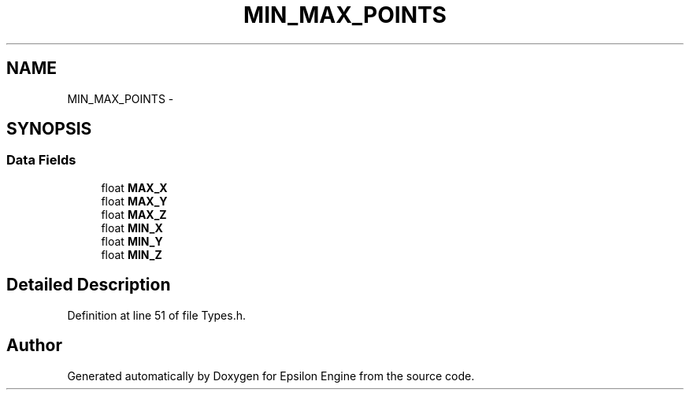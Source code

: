 .TH "MIN_MAX_POINTS" 3 "Wed Mar 6 2019" "Version 1.0" "Epsilon Engine" \" -*- nroff -*-
.ad l
.nh
.SH NAME
MIN_MAX_POINTS \- 
.SH SYNOPSIS
.br
.PP
.SS "Data Fields"

.in +1c
.ti -1c
.RI "float \fBMAX_X\fP"
.br
.ti -1c
.RI "float \fBMAX_Y\fP"
.br
.ti -1c
.RI "float \fBMAX_Z\fP"
.br
.ti -1c
.RI "float \fBMIN_X\fP"
.br
.ti -1c
.RI "float \fBMIN_Y\fP"
.br
.ti -1c
.RI "float \fBMIN_Z\fP"
.br
.in -1c
.SH "Detailed Description"
.PP 
Definition at line 51 of file Types\&.h\&.

.SH "Author"
.PP 
Generated automatically by Doxygen for Epsilon Engine from the source code\&.
